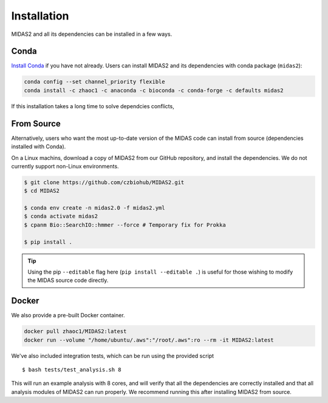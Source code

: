.. _installation:

Installation
============

MIDAS2 and all its dependencies can be installed in a few ways.

Conda
+++++++++++++

`Install Conda
<https://conda.io/projects/conda/en/latest/user-guide/install/index.html>`_ if
you have not already. Users can install MIDAS2 and its dependencies with conda package (``midas2``):

.. code-block:: shell

  conda config --set channel_priority flexible
  conda install -c zhaoc1 -c anaconda -c bioconda -c conda-forge -c defaults midas2


If this installation takes a long time to solve dependcies conflicts,


From Source
++++++++++++

Alternatively, users who want the most up-to-date version of the MIDAS code
can install from source (dependencies installed with Conda).

On a Linux machins, download a copy of MIDAS2 from our GitHub repository,
and install the dependencies.
We do not currently support non-Linux environments.

.. code-block:: shell

  $ git clone https://github.com/czbiohub/MIDAS2.git
  $ cd MIDAS2

  $ conda env create -n midas2.0 -f midas2.yml
  $ conda activate midas2
  $ cpanm Bio::SearchIO::hmmer --force # Temporary fix for Prokka

  $ pip install .


.. tip::

    Using the pip ``--editable`` flag here (``pip install --editable .``)
    is useful for those wishing to modify the MIDAS source code directly.



Docker
++++++++++++

We also provide a pre-built Docker container.

.. code-block:: shell

  docker pull zhaoc1/MIDAS2:latest
  docker run --volume "/home/ubuntu/.aws":"/root/.aws":ro --rm -it MIDAS2:latest



We've also included integration tests, which can be run using the provided
script ::

  $ bash tests/test_analysis.sh 8

This will run an example analysis with 8 cores,
and will verify that all the dependencies are correctly installed
and that all analysis modules of MIDAS2 can run properly.
We recommend running this after installing MIDAS2 from source.
